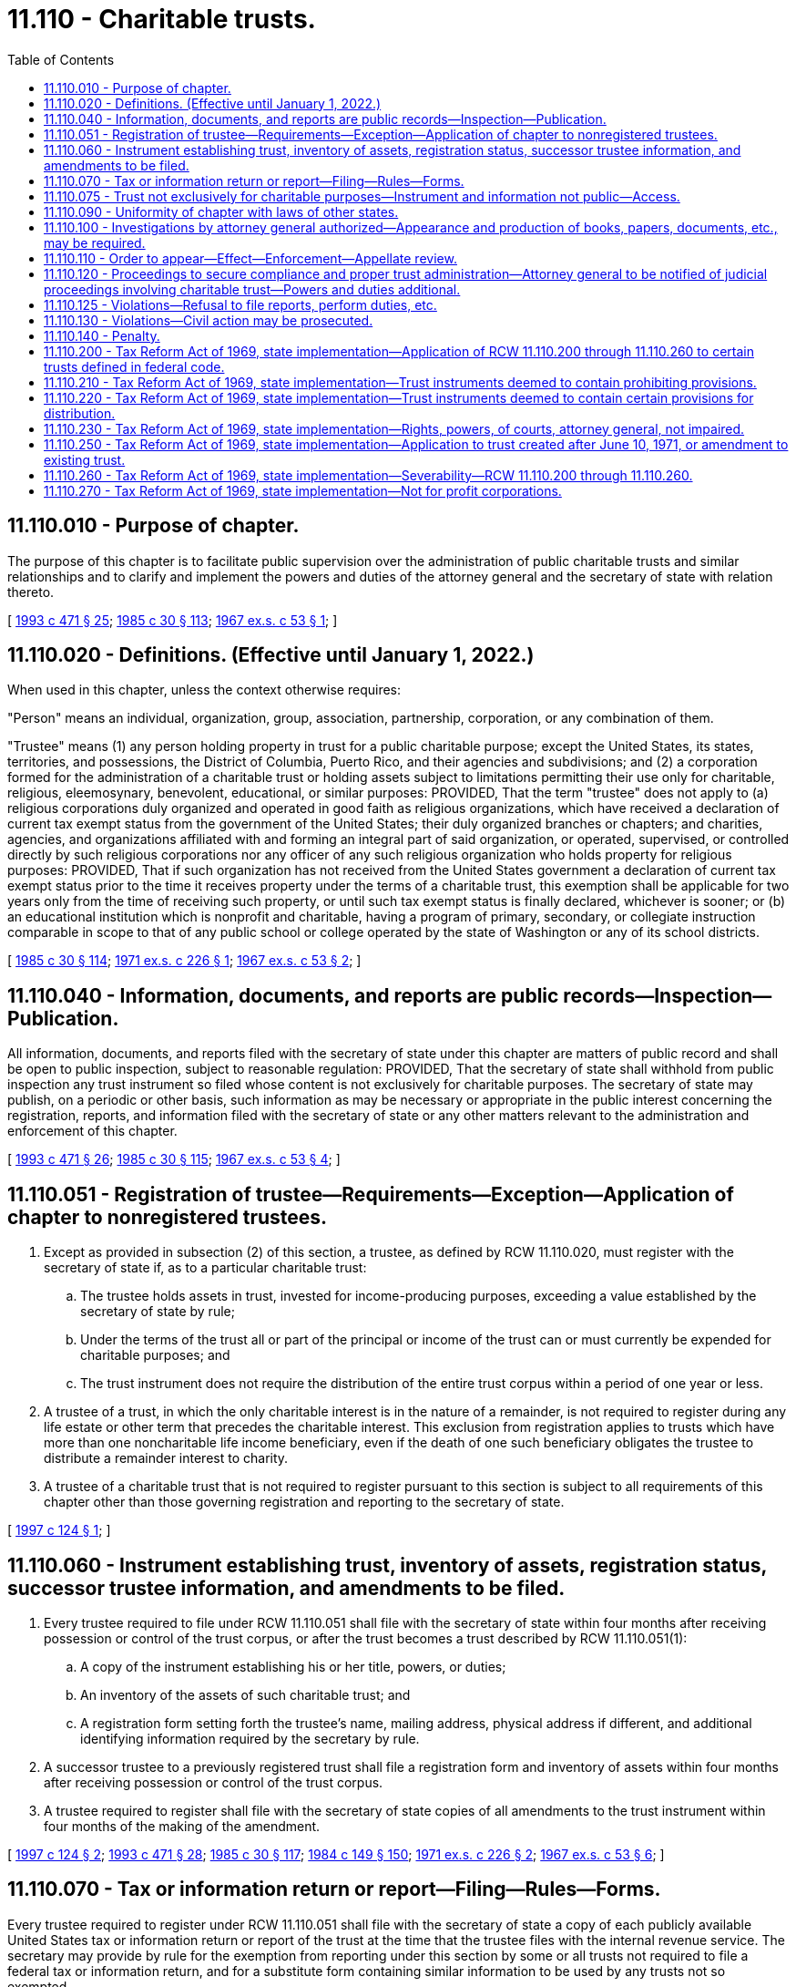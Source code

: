= 11.110 - Charitable trusts.
:toc:

== 11.110.010 - Purpose of chapter.
The purpose of this chapter is to facilitate public supervision over the administration of public charitable trusts and similar relationships and to clarify and implement the powers and duties of the attorney general and the secretary of state with relation thereto.

[ http://lawfilesext.leg.wa.gov/biennium/1993-94/Pdf/Bills/Session%20Laws/Senate/5237-S2.SL.pdf?cite=1993%20c%20471%20§%2025[1993 c 471 § 25]; http://leg.wa.gov/CodeReviser/documents/sessionlaw/1985c30.pdf?cite=1985%20c%2030%20§%20113[1985 c 30 § 113]; http://leg.wa.gov/CodeReviser/documents/sessionlaw/1967ex1c53.pdf?cite=1967%20ex.s.%20c%2053%20§%201[1967 ex.s. c 53 § 1]; ]

== 11.110.020 - Definitions. (Effective until January 1, 2022.)
When used in this chapter, unless the context otherwise requires:

"Person" means an individual, organization, group, association, partnership, corporation, or any combination of them.

"Trustee" means (1) any person holding property in trust for a public charitable purpose; except the United States, its states, territories, and possessions, the District of Columbia, Puerto Rico, and their agencies and subdivisions; and (2) a corporation formed for the administration of a charitable trust or holding assets subject to limitations permitting their use only for charitable, religious, eleemosynary, benevolent, educational, or similar purposes: PROVIDED, That the term "trustee" does not apply to (a) religious corporations duly organized and operated in good faith as religious organizations, which have received a declaration of current tax exempt status from the government of the United States; their duly organized branches or chapters; and charities, agencies, and organizations affiliated with and forming an integral part of said organization, or operated, supervised, or controlled directly by such religious corporations nor any officer of any such religious organization who holds property for religious purposes: PROVIDED, That if such organization has not received from the United States government a declaration of current tax exempt status prior to the time it receives property under the terms of a charitable trust, this exemption shall be applicable for two years only from the time of receiving such property, or until such tax exempt status is finally declared, whichever is sooner; or (b) an educational institution which is nonprofit and charitable, having a program of primary, secondary, or collegiate instruction comparable in scope to that of any public school or college operated by the state of Washington or any of its school districts.

[ http://leg.wa.gov/CodeReviser/documents/sessionlaw/1985c30.pdf?cite=1985%20c%2030%20§%20114[1985 c 30 § 114]; http://leg.wa.gov/CodeReviser/documents/sessionlaw/1971ex1c226.pdf?cite=1971%20ex.s.%20c%20226%20§%201[1971 ex.s. c 226 § 1]; http://leg.wa.gov/CodeReviser/documents/sessionlaw/1967ex1c53.pdf?cite=1967%20ex.s.%20c%2053%20§%202[1967 ex.s. c 53 § 2]; ]

== 11.110.040 - Information, documents, and reports are public records—Inspection—Publication.
All information, documents, and reports filed with the secretary of state under this chapter are matters of public record and shall be open to public inspection, subject to reasonable regulation: PROVIDED, That the secretary of state shall withhold from public inspection any trust instrument so filed whose content is not exclusively for charitable purposes. The secretary of state may publish, on a periodic or other basis, such information as may be necessary or appropriate in the public interest concerning the registration, reports, and information filed with the secretary of state or any other matters relevant to the administration and enforcement of this chapter.

[ http://lawfilesext.leg.wa.gov/biennium/1993-94/Pdf/Bills/Session%20Laws/Senate/5237-S2.SL.pdf?cite=1993%20c%20471%20§%2026[1993 c 471 § 26]; http://leg.wa.gov/CodeReviser/documents/sessionlaw/1985c30.pdf?cite=1985%20c%2030%20§%20115[1985 c 30 § 115]; http://leg.wa.gov/CodeReviser/documents/sessionlaw/1967ex1c53.pdf?cite=1967%20ex.s.%20c%2053%20§%204[1967 ex.s. c 53 § 4]; ]

== 11.110.051 - Registration of trustee—Requirements—Exception—Application of chapter to nonregistered trustees.
. Except as provided in subsection (2) of this section, a trustee, as defined by RCW 11.110.020, must register with the secretary of state if, as to a particular charitable trust:

.. The trustee holds assets in trust, invested for income-producing purposes, exceeding a value established by the secretary of state by rule;

.. Under the terms of the trust all or part of the principal or income of the trust can or must currently be expended for charitable purposes; and

.. The trust instrument does not require the distribution of the entire trust corpus within a period of one year or less.

. A trustee of a trust, in which the only charitable interest is in the nature of a remainder, is not required to register during any life estate or other term that precedes the charitable interest. This exclusion from registration applies to trusts which have more than one noncharitable life income beneficiary, even if the death of one such beneficiary obligates the trustee to distribute a remainder interest to charity.

. A trustee of a charitable trust that is not required to register pursuant to this section is subject to all requirements of this chapter other than those governing registration and reporting to the secretary of state.

[ http://lawfilesext.leg.wa.gov/biennium/1997-98/Pdf/Bills/Session%20Laws/House/1196.SL.pdf?cite=1997%20c%20124%20§%201[1997 c 124 § 1]; ]

== 11.110.060 - Instrument establishing trust, inventory of assets, registration status, successor trustee information, and amendments to be filed.
. Every trustee required to file under RCW 11.110.051 shall file with the secretary of state within four months after receiving possession or control of the trust corpus, or after the trust becomes a trust described by RCW 11.110.051(1):

.. A copy of the instrument establishing his or her title, powers, or duties;

.. An inventory of the assets of such charitable trust; and

.. A registration form setting forth the trustee's name, mailing address, physical address if different, and additional identifying information required by the secretary by rule.

. A successor trustee to a previously registered trust shall file a registration form and inventory of assets within four months after receiving possession or control of the trust corpus.

. A trustee required to register shall file with the secretary of state copies of all amendments to the trust instrument within four months of the making of the amendment.

[ http://lawfilesext.leg.wa.gov/biennium/1997-98/Pdf/Bills/Session%20Laws/House/1196.SL.pdf?cite=1997%20c%20124%20§%202[1997 c 124 § 2]; http://lawfilesext.leg.wa.gov/biennium/1993-94/Pdf/Bills/Session%20Laws/Senate/5237-S2.SL.pdf?cite=1993%20c%20471%20§%2028[1993 c 471 § 28]; http://leg.wa.gov/CodeReviser/documents/sessionlaw/1985c30.pdf?cite=1985%20c%2030%20§%20117[1985 c 30 § 117]; http://leg.wa.gov/CodeReviser/documents/sessionlaw/1984c149.pdf?cite=1984%20c%20149%20§%20150[1984 c 149 § 150]; http://leg.wa.gov/CodeReviser/documents/sessionlaw/1971ex1c226.pdf?cite=1971%20ex.s.%20c%20226%20§%202[1971 ex.s. c 226 § 2]; http://leg.wa.gov/CodeReviser/documents/sessionlaw/1967ex1c53.pdf?cite=1967%20ex.s.%20c%2053%20§%206[1967 ex.s. c 53 § 6]; ]

== 11.110.070 - Tax or information return or report—Filing—Rules—Forms.
Every trustee required to register under RCW 11.110.051 shall file with the secretary of state a copy of each publicly available United States tax or information return or report of the trust at the time that the trustee files with the internal revenue service. The secretary may provide by rule for the exemption from reporting under this section by some or all trusts not required to file a federal tax or information return, and for a substitute form containing similar information to be used by any trusts not so exempted.

[ http://lawfilesext.leg.wa.gov/biennium/1997-98/Pdf/Bills/Session%20Laws/House/1196.SL.pdf?cite=1997%20c%20124%20§%203[1997 c 124 § 3]; http://lawfilesext.leg.wa.gov/biennium/1993-94/Pdf/Bills/Session%20Laws/Senate/5237-S2.SL.pdf?cite=1993%20c%20471%20§%2029[1993 c 471 § 29]; http://leg.wa.gov/CodeReviser/documents/sessionlaw/1985c30.pdf?cite=1985%20c%2030%20§%20118[1985 c 30 § 118]; http://leg.wa.gov/CodeReviser/documents/sessionlaw/1971ex1c226.pdf?cite=1971%20ex.s.%20c%20226%20§%203[1971 ex.s. c 226 § 3]; http://leg.wa.gov/CodeReviser/documents/sessionlaw/1967ex1c53.pdf?cite=1967%20ex.s.%20c%2053%20§%207[1967 ex.s. c 53 § 7]; ]

== 11.110.075 - Trust not exclusively for charitable purposes—Instrument and information not public—Access.
A trust is not exclusively for charitable purposes, within the meaning of RCW 11.110.040, when the instrument creating it contains a trust for several or mixed purposes, and any one or more of such purposes is not charitable within the meaning of RCW 11.110.020, as enacted or hereafter amended. Such instrument shall be withheld from public inspection by the secretary of state and no information as to such noncharitable purpose shall be made public. The attorney general shall have free access to such information.

[ http://lawfilesext.leg.wa.gov/biennium/1997-98/Pdf/Bills/Session%20Laws/House/1196.SL.pdf?cite=1997%20c%20124%20§%204[1997 c 124 § 4]; http://lawfilesext.leg.wa.gov/biennium/1993-94/Pdf/Bills/Session%20Laws/Senate/5237-S2.SL.pdf?cite=1993%20c%20471%20§%2030[1993 c 471 § 30]; http://leg.wa.gov/CodeReviser/documents/sessionlaw/1985c30.pdf?cite=1985%20c%2030%20§%20120[1985 c 30 § 120]; http://leg.wa.gov/CodeReviser/documents/sessionlaw/1984c149.pdf?cite=1984%20c%20149%20§%20154[1984 c 149 § 154]; http://leg.wa.gov/CodeReviser/documents/sessionlaw/1971ex1c226.pdf?cite=1971%20ex.s.%20c%20226%20§%205[1971 ex.s. c 226 § 5]; ]

== 11.110.090 - Uniformity of chapter with laws of other states.
It is the purpose of this chapter to make uniform the laws of this and other states on the subject of charitable trusts and similar relationships. Recognizing the necessity for uniform application and enforcement of this chapter, its provisions are hereby declared mandatory and they shall not be superseded by the provisions of any trust instrument or similar instrument to the contrary.

[ http://leg.wa.gov/CodeReviser/documents/sessionlaw/1985c30.pdf?cite=1985%20c%2030%20§%20122[1985 c 30 § 122]; http://leg.wa.gov/CodeReviser/documents/sessionlaw/1967ex1c53.pdf?cite=1967%20ex.s.%20c%2053%20§%209[1967 ex.s. c 53 § 9]; ]

== 11.110.100 - Investigations by attorney general authorized—Appearance and production of books, papers, documents, etc., may be required.
The attorney general may investigate transactions and relationships of trustees and other persons subject to this chapter for the purpose of determining whether the trust or other relationship is administered according to law and the terms and purposes of the trust, or to determine compliance with this chapter in any other respect. He or she may require any officer, agent, trustee, fiduciary, beneficiary, or other person, to appear, at a time and place designated by the attorney general in the county where the person resides or is found, to give information under oath and to produce books, memoranda, papers, documents of title, and evidence of assets, liabilities, receipts, or disbursements in the possession or control of the person ordered to appear.

[ http://lawfilesext.leg.wa.gov/biennium/2009-10/Pdf/Bills/Session%20Laws/Senate/6239-S.SL.pdf?cite=2010%20c%208%20§%202093[2010 c 8 § 2093]; http://leg.wa.gov/CodeReviser/documents/sessionlaw/1985c30.pdf?cite=1985%20c%2030%20§%20123[1985 c 30 § 123]; http://leg.wa.gov/CodeReviser/documents/sessionlaw/1967ex1c53.pdf?cite=1967%20ex.s.%20c%2053%20§%2010[1967 ex.s. c 53 § 10]; ]

== 11.110.110 - Order to appear—Effect—Enforcement—Appellate review.
When the attorney general requires the attendance of any person, as provided in RCW 11.110.100, he or she shall issue an order setting forth the time when and the place where attendance is required and shall cause the same to be delivered to or sent by registered mail to the person at least fourteen days before the date fixed for attendance. Such order shall have the same force and effect as a subpoena, and, upon application of the attorney general, obedience to the order may be enforced by any superior court judge in the county where the person receiving it resides or is found, in the same manner as though the notice were a subpoena. The court, after hearing, for good cause, and upon application of any person aggrieved by the order, shall have the right to alter, amend, revise, suspend, or postpone all or any part of its provisions. In any case where the order is not enforced by the court according to its terms, the reasons for the court's actions shall be clearly stated in the record, and shall be subject to review by the supreme court or the court of appeals.

[ http://lawfilesext.leg.wa.gov/biennium/2009-10/Pdf/Bills/Session%20Laws/Senate/6239-S.SL.pdf?cite=2010%20c%208%20§%202094[2010 c 8 § 2094]; http://leg.wa.gov/CodeReviser/documents/sessionlaw/1988c202.pdf?cite=1988%20c%20202%20§%2020[1988 c 202 § 20]; http://leg.wa.gov/CodeReviser/documents/sessionlaw/1985c30.pdf?cite=1985%20c%2030%20§%20124[1985 c 30 § 124]; http://leg.wa.gov/CodeReviser/documents/sessionlaw/1984c149.pdf?cite=1984%20c%20149%20§%20157[1984 c 149 § 157]; http://leg.wa.gov/CodeReviser/documents/sessionlaw/1971c81.pdf?cite=1971%20c%2081%20§%2064[1971 c 81 § 64]; http://leg.wa.gov/CodeReviser/documents/sessionlaw/1967ex1c53.pdf?cite=1967%20ex.s.%20c%2053%20§%2011[1967 ex.s. c 53 § 11]; ]

== 11.110.120 - Proceedings to secure compliance and proper trust administration—Attorney general to be notified of judicial proceedings involving charitable trust—Powers and duties additional.
The attorney general may institute appropriate proceedings to secure compliance with this chapter and to secure the proper administration of any trust or other relationship to which this chapter applies. He or she shall be notified of all judicial proceedings involving or affecting the charitable trust or its administration in which, at common law, he or she is a necessary or proper party as representative of the public beneficiaries. The notification shall be given as provided in RCW 11.96A.110, but this notice requirement may be waived at the discretion of the attorney general. The powers and duties of the attorney general provided in this chapter are in addition to his or her existing powers and duties, and are not to be construed to limit or to restrict the exercise of the powers or the performance of the duties of the attorney general or of any prosecuting attorney which they may exercise or perform under any other provision of law. Except as provided herein, nothing in this chapter shall impair or restrict the jurisdiction of any court with respect to any of the matters covered by it.

[ http://lawfilesext.leg.wa.gov/biennium/2009-10/Pdf/Bills/Session%20Laws/Senate/6239-S.SL.pdf?cite=2010%20c%208%20§%202095[2010 c 8 § 2095]; http://lawfilesext.leg.wa.gov/biennium/1999-00/Pdf/Bills/Session%20Laws/Senate/5196.SL.pdf?cite=1999%20c%2042%20§%20632[1999 c 42 § 632]; http://leg.wa.gov/CodeReviser/documents/sessionlaw/1985c30.pdf?cite=1985%20c%2030%20§%20125[1985 c 30 § 125]; http://leg.wa.gov/CodeReviser/documents/sessionlaw/1984c149.pdf?cite=1984%20c%20149%20§%20158[1984 c 149 § 158]; http://leg.wa.gov/CodeReviser/documents/sessionlaw/1967ex1c53.pdf?cite=1967%20ex.s.%20c%2053%20§%2012[1967 ex.s. c 53 § 12]; ]

== 11.110.125 - Violations—Refusal to file reports, perform duties, etc.
The willful refusal by a trustee to make or file any report or to perform any other duties expressly required by this chapter, or to comply with any valid rule adopted by the secretary of state under this chapter, shall constitute a breach of trust and a violation of this chapter.

[ http://lawfilesext.leg.wa.gov/biennium/1993-94/Pdf/Bills/Session%20Laws/Senate/5237-S2.SL.pdf?cite=1993%20c%20471%20§%2032[1993 c 471 § 32]; http://leg.wa.gov/CodeReviser/documents/sessionlaw/1985c30.pdf?cite=1985%20c%2030%20§%20126[1985 c 30 § 126]; http://leg.wa.gov/CodeReviser/documents/sessionlaw/1971ex1c226.pdf?cite=1971%20ex.s.%20c%20226%20§%206[1971 ex.s. c 226 § 6]; ]

== 11.110.130 - Violations—Civil action may be prosecuted.
A civil action for a violation of this chapter may be prosecuted by the attorney general or by a prosecuting attorney.

[ http://lawfilesext.leg.wa.gov/biennium/1993-94/Pdf/Bills/Session%20Laws/Senate/5237-S2.SL.pdf?cite=1993%20c%20471%20§%2033[1993 c 471 § 33]; http://leg.wa.gov/CodeReviser/documents/sessionlaw/1985c30.pdf?cite=1985%20c%2030%20§%20127[1985 c 30 § 127]; http://leg.wa.gov/CodeReviser/documents/sessionlaw/1967ex1c53.pdf?cite=1967%20ex.s.%20c%2053%20§%2013[1967 ex.s. c 53 § 13]; ]

== 11.110.140 - Penalty.
Every false statement of material fact knowingly made or caused to be made by any person in any statement or report filed under this chapter and every other violation of this chapter is a gross misdemeanor.

[ http://leg.wa.gov/CodeReviser/documents/sessionlaw/1985c30.pdf?cite=1985%20c%2030%20§%20128[1985 c 30 § 128]; http://leg.wa.gov/CodeReviser/documents/sessionlaw/1967ex1c53.pdf?cite=1967%20ex.s.%20c%2053%20§%2014[1967 ex.s. c 53 § 14]; ]

== 11.110.200 - Tax Reform Act of 1969, state implementation—Application of RCW  11.110.200 through  11.110.260 to certain trusts defined in federal code.
RCW 11.110.200 through 11.110.260 shall apply only to trusts which are "private foundations" as defined in section 509 of the Internal Revenue Code, "charitable trusts" as described in section 4947(a)(1) of the Internal Revenue Code, or "split-interest trusts" as described in section 4947(a)(2) of the Internal Revenue Code. With respect to any such trust created after December 31, 1969, RCW 11.110.200 through 11.110.260 shall apply from such trust's creation. With respect to any such trust created before January 1, 1970, RCW 11.110.200 through 11.110.260 shall apply only to such trust's federal taxable years beginning after December 31, 1971.

[ http://lawfilesext.leg.wa.gov/biennium/1993-94/Pdf/Bills/Session%20Laws/House/1075.SL.pdf?cite=1993%20c%2073%20§%206[1993 c 73 § 6]; http://leg.wa.gov/CodeReviser/documents/sessionlaw/1985c30.pdf?cite=1985%20c%2030%20§%20129[1985 c 30 § 129]; http://leg.wa.gov/CodeReviser/documents/sessionlaw/1984c149.pdf?cite=1984%20c%20149%20§%20161[1984 c 149 § 161]; http://leg.wa.gov/CodeReviser/documents/sessionlaw/1971c58.pdf?cite=1971%20c%2058%20§%201[1971 c 58 § 1]; ]

== 11.110.210 - Tax Reform Act of 1969, state implementation—Trust instruments deemed to contain prohibiting provisions.
The trust instrument of each trust to which RCW 11.110.200 through 11.110.260 applies shall be deemed to contain provisions prohibiting the trustee from:

. Engaging in any act of "self-dealing," as defined in section 4941(d) of the Internal Revenue Code, which would give rise to any liability for the tax imposed by section 4941(a) of the Internal Revenue Code;

. Retaining any "excess business holdings," as defined in section 4943(c) of the Internal Revenue Code, which would give rise to any liability for the tax imposed by section 4943(a) of the Internal Revenue Code;

. Making any investments which would jeopardize the carrying out of any of the exempt purposes of the trust, within the meaning of section 4944 of the Internal Revenue Code, so as to give rise to any liability for the tax imposed by section 4944(a) of the Internal Revenue Code; and

. Making any "taxable expenditures," as defined in section 4945(d) of the Internal Revenue Code, which would give rise to any liability for the tax imposed by section 4945(a) of the Internal Revenue Code:

PROVIDED, That this section shall not apply either to those split-interest trusts or to amounts thereof which are not subject to the prohibitions applicable to private foundations by reason of the provisions of section 4947 of the Internal Revenue Code.

[ http://lawfilesext.leg.wa.gov/biennium/1993-94/Pdf/Bills/Session%20Laws/House/1075.SL.pdf?cite=1993%20c%2073%20§%207[1993 c 73 § 7]; http://leg.wa.gov/CodeReviser/documents/sessionlaw/1985c30.pdf?cite=1985%20c%2030%20§%20130[1985 c 30 § 130]; http://leg.wa.gov/CodeReviser/documents/sessionlaw/1984c149.pdf?cite=1984%20c%20149%20§%20162[1984 c 149 § 162]; http://leg.wa.gov/CodeReviser/documents/sessionlaw/1971c58.pdf?cite=1971%20c%2058%20§%202[1971 c 58 § 2]; ]

== 11.110.220 - Tax Reform Act of 1969, state implementation—Trust instruments deemed to contain certain provisions for distribution.
The trust instrument of each trust to which RCW 11.110.200 through 11.110.260 applies, except "split-interest" trusts, shall be deemed to contain a provision requiring the trustee to distribute, for the purposes specified in the trust instrument, for each taxable year of the trust, amounts at least sufficient to avoid liability for the tax imposed by section 4942(a) of the Internal Revenue Code.

[ http://lawfilesext.leg.wa.gov/biennium/1993-94/Pdf/Bills/Session%20Laws/House/1075.SL.pdf?cite=1993%20c%2073%20§%208[1993 c 73 § 8]; http://leg.wa.gov/CodeReviser/documents/sessionlaw/1985c30.pdf?cite=1985%20c%2030%20§%20131[1985 c 30 § 131]; http://leg.wa.gov/CodeReviser/documents/sessionlaw/1984c149.pdf?cite=1984%20c%20149%20§%20163[1984 c 149 § 163]; http://leg.wa.gov/CodeReviser/documents/sessionlaw/1971c58.pdf?cite=1971%20c%2058%20§%203[1971 c 58 § 3]; ]

== 11.110.230 - Tax Reform Act of 1969, state implementation—Rights, powers, of courts, attorney general, not impaired.
Nothing in RCW 11.110.200 through 11.110.260 shall impair the rights and powers of the courts or the attorney general of this state with respect to any trust.

[ http://leg.wa.gov/CodeReviser/documents/sessionlaw/1985c30.pdf?cite=1985%20c%2030%20§%20132[1985 c 30 § 132]; http://leg.wa.gov/CodeReviser/documents/sessionlaw/1984c149.pdf?cite=1984%20c%20149%20§%20164[1984 c 149 § 164]; http://leg.wa.gov/CodeReviser/documents/sessionlaw/1971c58.pdf?cite=1971%20c%2058%20§%204[1971 c 58 § 4]; ]

== 11.110.250 - Tax Reform Act of 1969, state implementation—Application to trust created after June 10, 1971, or amendment to existing trust.
Nothing in RCW 11.110.200 through 11.110.260 shall limit the power of a person who creates a trust after June 10, 1971 or the power of a person who has retained or has been granted the right to amend a trust created before June 10, 1971, to include a specific provision in the trust instrument or an amendment thereto, as the case may be, which provides that some or all of the provisions of RCW 11.110.210 and 11.110.220 shall have no application to such trust.

[ http://leg.wa.gov/CodeReviser/documents/sessionlaw/1985c30.pdf?cite=1985%20c%2030%20§%20134[1985 c 30 § 134]; http://leg.wa.gov/CodeReviser/documents/sessionlaw/1984c149.pdf?cite=1984%20c%20149%20§%20167[1984 c 149 § 167]; http://leg.wa.gov/CodeReviser/documents/sessionlaw/1971c58.pdf?cite=1971%20c%2058%20§%206[1971 c 58 § 6]; ]

== 11.110.260 - Tax Reform Act of 1969, state implementation—Severability—RCW  11.110.200 through  11.110.260.
If any provision of RCW 11.110.200 through 11.110.260 or the application thereof to any trust is held invalid, such invalidity shall not affect the other provisions or applications of RCW 11.110.200 through 11.110.260 which can be given effect without the invalid provision or application, and to this end the provisions of RCW 11.110.200 through 11.110.260 are declared to be severable.

[ http://leg.wa.gov/CodeReviser/documents/sessionlaw/1985c30.pdf?cite=1985%20c%2030%20§%20135[1985 c 30 § 135]; http://leg.wa.gov/CodeReviser/documents/sessionlaw/1984c149.pdf?cite=1984%20c%20149%20§%20168[1984 c 149 § 168]; http://leg.wa.gov/CodeReviser/documents/sessionlaw/1971c58.pdf?cite=1971%20c%2058%20§%207[1971 c 58 § 7]; ]

== 11.110.270 - Tax Reform Act of 1969, state implementation—Not for profit corporations.
See RCW 24.40.010 through 24.40.070.

[ ]

